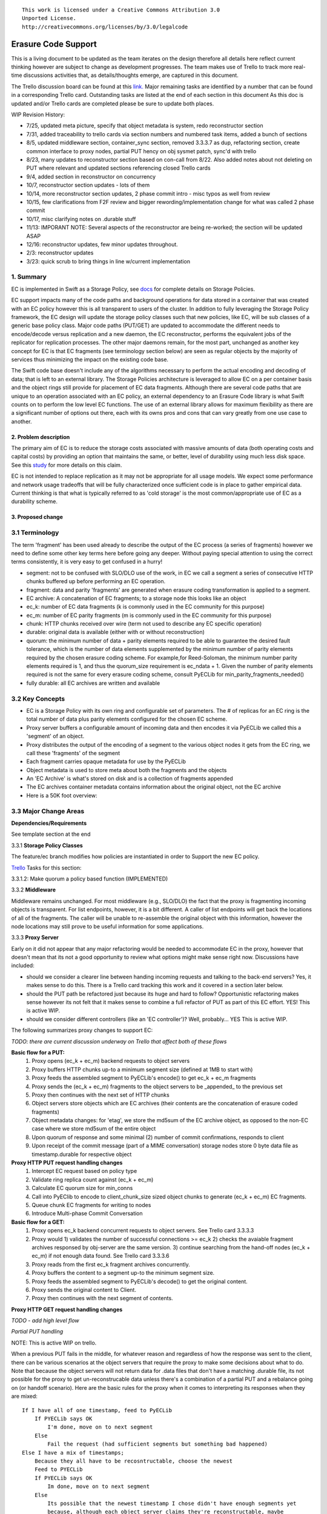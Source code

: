 
::

  This work is licensed under a Creative Commons Attribution 3.0
  Unported License.
  http://creativecommons.org/licenses/by/3.0/legalcode

====================
Erasure Code Support
====================

This is a living document to be updated as the team iterates on the design
therefore all details here reflect current thinking however are subject to
change as development progresses.  The team makes use of Trello to track
more real-time discussions activities that, as details/thoughts emerge, are
captured in this document.

The Trello discussion board can be found at this `link. <https://trello.com/b/LlvIFIQs/swift-erasure-codes>`_
Major remaining tasks are identified by a number that can be found in a corresponding Trello card.  Outstanding
tasks are listed at the end of each section in this document As this doc is updated and/or Trello cards are
completed please be sure to update both places.

WIP Revision History:

* 7/25, updated meta picture, specify that object metadata is system, redo reconstructor section
* 7/31, added traceability to trello cards via section numbers and numbered task items, added a bunch of sections
* 8/5, updated middleware section, container_sync section, removed 3.3.3.7 as dup, refactoring section, create common interface to proxy nodes, partial PUT hency on obj sysmet patch, sync'd with trello
* 8/23, many updates to reconstructor section based on con-call from 8/22.  Also added notes about not deleting on PUT where relevant and updated sections referencing closed Trello cards
* 9/4, added section in reconstructor on concurrency
* 10/7, reconstructor section updates - lots of them
* 10/14, more reconstructor section updates, 2 phase commit intro - misc typos as well from review
* 10/15, few clarifications from F2F review and bigger rewording/implementation change for what was called 2 phase commit
* 10/17, misc clarifying notes on .durable stuff
* 11/13: IMPORANT NOTE:  Several aspects of the reconstructor are being re-worked; the section will be updated ASAP
* 12/16: reconstructor updates, few minor updates throughout.
* 2/3: reconstructor updates
* 3/23: quick scrub to bring things in line w/current implementation

1. Summary
----------
EC is implemented in Swift as a Storage Policy, see `docs <http://docs.openstack.org/developer/swift/overview_policies.html>`_
for complete details on Storage Policies.

EC support impacts many of the code paths and background operations for data stored in a
container that was created with an EC policy however this is all transparent to users of
the cluster.  In addition to fully leveraging the Storage Policy framework, the EC design
will update the storage policy classes such that new policies, like EC, will be sub
classes of a generic base policy class.  Major code paths (PUT/GET) are updated to
accommodate the different needs to encode/decode versus replication and a new daemon, the
EC reconstructor, performs the equivalent jobs of the replicator for replication
processes.  The other major daemons remain, for the most part, unchanged as another key
concept for EC is that EC fragments (see terminology section below) are seen as regular
objects by the majority of services thus minimizing the impact on the existing code base.

The Swift code base doesn't include any of the algorithms necessary to perform the actual
encoding and decoding of data; that is left to an external library.  The Storage Policies
architecture is leveraged to allow EC on a per container basis and the object rings still
provide for placement of EC data fragments.  Although there are several code paths that are
unique to an operation associated with an EC policy, an external dependency to an Erasure Code
library is what Swift counts on to perform the low level EC functions.  The use of an external
library allows for maximum flexibility as there are a significant number of options out there,
each with its owns pros and cons that can vary greatly from one use case to another.

2. Problem description
======================

The primary aim of EC is to reduce the storage costs associated with massive amounts of data
(both operating costs and capital costs) by providing an option that maintains the same, or
better, level of durability using much less disk space.  See this `study <http://www.intel.com/content/dam/www/public/us/en/documents/white-papers/big-data-amplidata-storage-paper.pdf>`_
for more details on this claim.

EC is not intended to replace replication as it may not be appropriate for all usage models.
We expect some performance and network usage tradeoffs that will be fully characterized once
sufficient code is in place to gather empirical data.  Current thinking is that what is typically
referred to as 'cold storage' is the most common/appropriate use of EC as a durability scheme.

3. Proposed change
==================

3.1 Terminology
-----------------

The term 'fragment' has been used already to describe the output of the EC process (a series of
fragments) however we need to define some other key terms here before going any deeper.  Without
paying special attention to using the correct terms consistently, it is very easy to get confused
in a hurry!

* segment: not to be confused with SLO/DLO use of the work, in EC we call a segment a series of consecutive HTTP chunks buffered up before performing an EC operation.
* fragment: data and parity 'fragments' are generated when erasure coding transformation is applied to a segment.
* EC archive: A concatenation of EC fragments; to a storage node this looks like an object
* ec_k: number of EC data fragments (k is commonly used in the EC community for this purpose)
* ec_m: number of EC parity fragments (m is commonly used in the EC community for this purpose)
* chunk: HTTP chunks received over wire (term not used to describe any EC specific operation)
* durable: original data is available (either with or without reconstruction)
* quorum: the minimum number of data + parity elements required to be able to guarantee the desired fault tolerance, which is the number of data elements supplemented by the minimum number of parity elements required by the chosen erasure coding scheme. For example,for Reed-Soloman, the minimum number parity elements required is 1, and thus the quorum_size requirement is ec_ndata + 1.  Given the number of parity elements required is not the same for every erasure coding scheme, consult PyECLib for min_parity_fragments_needed()
* fully durable: all EC archives are written and available

3.2 Key Concepts
----------------

* EC is a Storage Policy with its own ring and configurable set of parameters.  The # of replicas for an EC ring is the total number of data plus parity elements configured for the chosen EC scheme.
* Proxy server buffers a configurable amount of incoming data and then encodes it via PyECLib we called this a 'segment' of an object.
* Proxy distributes the output of the encoding of a segment to the various object nodes it gets from the EC ring, we call these 'fragments' of the segment
* Each fragment carries opaque metadata for use by the PyECLib
* Object metadata is used to store meta about both the fragments and the objects
* An 'EC Archive' is what's stored on disk and is a collection of fragments appended
* The EC archives container metadata contains information about the original object, not the EC archive
* Here is a 50K foot overview:

.. image:: images/overview.png

3.3 Major Change Areas
----------------------

**Dependencies/Requirements**

See template section at the end

3.3.1 **Storage Policy Classes**

The feature/ec branch modifies how policies are instantiated in order to
Support the new EC policy.

`Trello <https://trello.com/b/LlvIFIQs/swift-erasure-codes>`_ Tasks for this section:

3.3.1.2: Make quorum a policy based function (IMPLEMENTED)

3.3.2 **Middleware**

Middleware remains unchanged. For most middleware (e.g., SLO/DLO) the fact that the
proxy is fragmenting incoming objects is transparent. For list endpoints, however, it
is a bit different. A caller of list endpoints will get back the locations of all of
the fragments. The caller will be unable to re-assemble the original object with this information,
however the node locations may still prove to be useful information for some applications.

3.3.3 **Proxy Server**

Early on it did not appear that any major refactoring would be needed
to accommodate EC in the proxy, however that doesn't mean that its not a good
opportunity to review what options might make sense right now.  Discussions have included:

* should we consider a clearer line between handing incoming requests and talking to the back-end servers?
  Yes, it makes sense to do this.  There is a Trello card tracking this work and it covered in a section later below.
* should the PUT path be refactored just because its huge and hard to follow?
  Opportunistic refactoring makes sense however its not felt that it makes sense to
  combine a full refactor of PUT as part of this EC effort.  YES!  This is active WIP.
* should we consider different controllers (like an 'EC controller')?
  Well, probably... YES This is active WIP.

The following summarizes proxy changes to support EC:

*TODO:  there are current discussion underway on Trello that affect both of these flows*

**Basic flow for a PUT:**
    #. Proxy opens (ec_k + ec_m) backend requests to object servers
    #. Proxy buffers HTTP chunks up-to a minimum segment size (defined at 1MB to start with)
    #. Proxy feeds the assembled segment to PyECLib's encode() to get ec_k + ec_m fragments
    #. Proxy sends the (ec_k + ec_m) fragments to the object servers to be _appended_ to the previous set
    #. Proxy then continues with the next set of HTTP chunks
    #. Object servers store objects which are EC archives (their contents are the concatenation of erasure coded fragments)
    #. Object metadata changes: for 'etag', we store the md5sum of the EC archive object, as opposed to the non-EC case     where we store md5sum of the entire object
    #. Upon quorum of response and some minimal (2) number of commit confirmations, responds to client
    #. Upon receipt of the commit message (part of a MIME conversation) storage nodes store 0 byte data file as timestamp.durable for respective object

**Proxy HTTP PUT request handling changes**
    #. Intercept EC request based on policy type
    #. Validate ring replica count against (ec_k + ec_m)
    #. Calculate EC quorum size for min_conns
    #. Call into PyEClib to encode to client_chunk_size sized object chunks to generate (ec_k + ec_m) EC fragments.
    #. Queue chunk EC fragments for writing to nodes
    #. Introduce Multi-phase Commit Conversation

**Basic flow for a GET:**
    #. Proxy opens ec_k backend concurrent requests to object servers. See Trello card 3.3.3.3
    #. Proxy would 1) validates the number of successful connections >= ec_k 2) checks the avaiable fragment archives responsed by obj-server are the same version.
       3) continue searching from the hand-off nodes (ec_k + ec_m) if not enough data found. See Trello card 3.3.3.6
    #. Proxy reads from the first ec_k fragment archives concurrently.
    #. Proxy buffers the content to a segment up-to the minimum segment size.
    #. Proxy feeds the assembled segment to PyECLib's decode() to get the original content.
    #. Proxy sends the original content to Client.
    #. Proxy then continues with the next segment of contents.

**Proxy HTTP GET request handling changes**

*TODO - add high level flow*

*Partial PUT handling*

NOTE:  This is active WIP on trello.

When a previous PUT fails in the middle, for whatever reason and regardless of how the response
was sent to the client, there can be various scenarios at the object servers that require the
proxy to make some decisions about what to do.  Note that because the object servers will not
return data for .data files that don't have a matching .durable file, its not possible for
the proxy to get un-reconstrucable data unless there's a combination of a partial PUT and
a rebalance going on (or handoff scenario).  Here are the basic rules for the proxy when it
comes to interpreting its responses when they are mixed::

    If I have all of one timestamp, feed to PyECLib
        If PYECLib says OK
            I'm done, move on to next segment
        Else
            Fail the request (had sufficient segments but something bad happened)
    Else I have a mix of timestamps;
        Because they all have to be recosntructable, choose the newest
        Feed to PYECLib
        If PYECLib says OK
            Im done, move on to next segment
        Else
            Its possible that the newest timestamp I chose didn't have enough segments yet
            because, although each object server claims they're reconstructable, maybe
            a rebalance or handoff situation has resulted in some of those .data files
            residing elsewhere right now.  In this case, I want to look into the
            available timestamp headers that came back with the GET and see what else
            is reconstructable and go with that for now.  This is really a corner case
            because we will restrict moving partitions around such that enough archives
            should be found at any given point in time but someone might move too quickly
            so now the next check is...
            Choose the latest available timestamp in the headers and re-issue GET
            If PYECLib says OK
                I'm done, move on to next segment
            Else
                Fail the request (had sufficient segments but something bad happened) or
                we can consider going to the next latest header....

**Region Support**

For at least the initial version of EC, it is not recommended that an EC scheme span beyond a
single region,  Neither performance nor functional validation will be been done in in such
a configuration.

`Trello <https://trello.com/b/LlvIFIQs/swift-erasure-codes>`_ Tasks for this section::

* 3.3.3.5: CLOSED

* 3.3.3.9: Multi-Phase Commit Conversation

In order to help solve the local data file cleanup problem, a multi-phase commit scheme is introduced
for EC PUT operations (last few steps above).  The implementation will be via MIME documents such that
a conversation between the proxy and the storage nodes is had for every PUT.  This provides us with the
ability to handle a PUT in one connection and assure that we have "the essence" of a 2 phase commit,
basically having the proxy communicate back to the storage nodes once it has confirmation that all
fragment archives in the set have been committed.  Note that we still require a quorum of data elements
of the conversation to complete before signaling status to the client but we can relax that requirement
for the commit phase such that only 2 confirmations to that phase of the conversation are required for
success.  More will be said about this in the reconstructor section.

Now the storage node has a cheap indicator of the last known durable set of fragment archives for a given
object on a successful durable PUT.  The reconstructor will also play a role in the managing of the
.durable files, either propagating it or creating one post-reconstruction.  The presence of a ts.durable
file means, to the object server, "there is a set of ts.data files that are durable at timestamp ts."
See reconstructor section for more details and use cases on .durable files. Note that the completion
of the commit phase of the conversation is also a signal for the object server to go ahead and immediately
delete older timestamp files for this object (for EC they are not immediately deleted on PUT).  This is
critical as we don't want to delete the older object until the storage node has confirmation from the
proxy, via the multi-phase conversation, that the other nodes have landed enough for a quorum.

On the GET side, the implication here is that storage nodes will return the TS with a matching .durable
file even if it has a newer .data file.  If there exists a .data file on one node without a .durable file but
that same timestamp has both a .data and a .durable on another node, the proxy is free to use the .durable
timestamp series as the presence of just one .durable in the set indicates that the object has integrity. In
the even that a serires of .data files exist without a .durable file, they will eventually be deleted by the
reconstructor as they will be considered partial junk that is unreconstructable (recall that 2 .durables
are required for determining that a PUT was successful).

Note that the intention is that this section/trello card covers the multi-phase commit
implementation at both proxy and storage nodes however it doesn't cover the work that
the reconstructor does with the .durable file.

A few key points on the .durable file:

* the .durable file means "the matching .data file for this has sufficient fragment archives somewhere, committed, to reconstruct the object"
* the proxy server will never have knowledge (on GET or HEAD) or the existence of a .data file on an object server if it doesn't have a matching .durable file
* the object server will never return a .data that doesn't have a matching .durable
* the only component that messes with .data files that don't have matching .durable files is the reconstructor
* when a proxy does a GET, it will only receive fragment archives that have enough present somewhere to be reconstructed

3.3.3.8: Create common interface for proxy-->nodes

NOTE:  This ain't gonna happen as part of the EC effort

Creating a common module that allows for abstracted access to the a/c/s nodes would not only clean up
much of the proxy IO path but would also prevent the introduction of EC from further
complicating, for example, the PUT path.  Think about an interface that would let proxy code
perform generic actions to a back-end node regardless of protocol.  The proposed API
should be updated here and reviewed prior to implementation and its felt that it can be done
in parallel with existing EC proxy work (no dependencies, that work i small enough it can
be merged).

3.3.3.6: Object overwrite and PUT error handling

What's needed here is a mechanism to assure that we can handle partial write failures. Note: in both cases the client will get a failure back however without additional changes,
each storage node that saved a EC fragment archive will effectively have an orphan.

a) less than a quorum of nodes is written
b) quorum is met but not all nodes were written

and in both cases there are implications to both PUT and GET at both the proxy
and object servers.  Additionally, the reconstructor plays a role here in cleaning up
and old EC archives that result from the scheme described here (see reconstructor
for details).

**High Level Flow**

* If storing an EC archive fragment, the object server should not delete older .data file unless it has a new one with a matching .durable.
* When the object server handles a GET, it needs to send header to the proxy that include all available timestamps for the .data file
* If the proxy determines is can reconstruct the object with the latest timestamp (can reach quorum) it proceeds
* If quorum cant be reached, find timestamp where quorum can be reached, kill existing connections (unless the body of that request was the found timestamp), and make new connections requesting the specific timestamp
* On GET, the object server needs to support requesting a specific timestamp (eg ?timestamp=XYZ)

`Trello <https://trello.com/b/LlvIFIQs/swift-erasure-codes>`_ Tasks for this section::

* 3.3.3.1: CLOSED
* 3.3.3.2: Add high level GET flow
* 3.3.3.3: Concurrent connects to object server on GET path in proxy server
* 3.3.3.4: CLOSED
* 3.3.3.5: Region support for EC
* 3.3.3.6 EC PUTs should not delete old data files (in review)
* 3.3.3.7: CLOSED
* 3.3.3.8: Create common interface for proxy-->nodes
* 3.3.3.9: Multi-Phase Commit Conversation

3.3.4 **Object Server**

TODO - add high level flow

`Trello <https://trello.com/b/LlvIFIQs/swift-erasure-codes>`_ Tasks for this section::

* 3.3.4.1: Add high level Obj Serv modifications
* 3.3.4.2: Add trailer support (affects proxy too)

3.3.5 **Metadata**

NOTE:  Some of these metadata names are different in the code...

Additional metadata is part of the EC design in a few different areas:

* New metadata is introduced in each 'fragment' that is opaque to Swift, it is used by PyECLib for internal purposes.
* New metadata is introduced as system object metadata as shown in this picture:

.. image:: images/meta.png

The object metadata will need to be stored as system metadata.

`Trello <https://trello.com/b/LlvIFIQs/swift-erasure-codes>`_ Tasks for this section::

* 5.1: Enable sysmeta on object PUT  (IMPLEMENTED)

3.3.6 **Database Updates**

We don't need/want container updates to be sent out by every storage node
participating in the EC set and actually that is exactly how it will work
without any additional changes, see _backend_requests() in the proxy
PUT path for details.

3.3.7 **The Reconstructor**

**Overview**

The key concepts in the reconstructor design are:

*Focus on use cases that occur most frequently:*
    #. Recovery from disk drive failure
    #. Rebalance
    #. Ring changes and revertible handoff case
    #. Bit rot

* Reconstruction happens at the EC archive level (no visibility into fragment level for either auditing or reconstruction)
* Highly leverage ssync to gain visibility into which EC archive(s) are needed (some ssync mods needed, consider renaming the verb REPLICATION since ssync can be syncing in different ways now
* Minimal changes to existing replicator framework, auditor, ssync
* Implement as new reconstructor daemon (much reuse from replicator) as there will be some differences and we will want separate logging and daemon control/visibility for the reconstructor
* Nodes in the list only act on their neighbors with regards to reconstruction (nodes don't talk to all other nodes)
* Once a set of EC archives has been placed, the ordering/matching of the fragment index to the index of the node in the primary partition list must be maintained for handoff node usage
* EC archives are stored with their fragment index encoded in the filename

**Reconstructor framework**

The current implementation thinking has the reconstructor live as its own daemon so
that it has independent logging and controls.  Its structure borrows heavily from
the replicator.

The reconstructor will need to do a few things differently than the replicator,
above and beyond the obvious EC functions.  The major differences are:

* there is no longer the concept of 2 job processors that either sync or revert, instead there is a job pre-processor that figures out what needs to be done and one job processor carries out the actions needed
* syncs only with nodes to the left and right on the partition list (not with all nodes)
* for reversion, syncs with as many nodes as needed as determined by the fragment indexes that it is holding; the number of nodes will be equivalent to the number of unique fragment indexes that it is holding.  It will use those indexes as indexes into the primary node list to determine which nodes to sync to.

**Node/Index Pairing**

The following are some scenarios that help explain why the node/fragment index pairing is so important for both of the operations just mentioned.

.. image:: images/handoff1.png

Next Scenario:

.. image:: images/handoff2.png

**Fragment Index Filename Encoding**

Each storage policy now must include a transformation function that diskfile will use to build the
filename to store on disk.  This is required by the reconstructor for a few reasons.  For one, it
allows us to store fragment archives of different indexes on the same storage node.  This is not
hone in the happy path however is possible in some circumstances.  Without unique filenames for
the different EC archive files in a set, we would be at risk of overwriting one archive of index
n with another of index m in some scenarios.

The transformation function for the replication policy is simply a NOP.  For reconstruction, the index
is appended to the filename just before the .data extension.  An example filename for a fragment
archive storing the 5th fragment would like this this::

    1418673556.92690#5.data

**Diskfile Refactoring**

In order to more cleanly accomodate some of the low level on disk storage needs of EC (file names, .durable, etc)
diskfile has some additional layering introduced allowing those functions that need EC specific changes to be
isolated.  TODO:  Add detail here.

**Reconstructor Job Pre-processing**

Because any given suffix directory may contain more than one fragment archive index data file,
the actions that the reconstructor needs to take are not as simple as either syncing or reverting
data as is done with the replicator.  Because of this, it is more efficient for the reconstructor
to analyze what needs to be done on a per part/suffix/fragment index basis and then schedules a
series of jobs that are executed by a single job processor (as opposed to having to clear scenarios
of sync and revert as with the replicator).  The main scenarios that the pre-processor is
looking at:

#) part dir with all FI's matching the local node index this is the case where everything is where it belongs and we just need to compare hashes and sync if needed, here we sync with our partners
#) part dir with one local and mix of others here we need to sync with our partners where FI matches the lcoal_id  , all others are sync'd with their home nodes and then killed
#) part dir with no local FI and just one or more others here we sync with just the FI that exists, nobody else and then all the local FAs are killed

So the main elements of a job that the job processor is handed include a list of exactly who to talk
to, which suffix dirs are out of sync and which fragment index to care about.  Additionally the job
includes information used by both ssync and the reconstructor to delete, as required, .data files on
the source node as needed.  Basically the work done by the job processor is a hybrid of what the
replicator does in update() and update_deleted().

**The Act of Reconstruction**

Reconstruction can be thought of sort of like replication but with an extra step
in the middle.  The reconstructor is hard-wired to use ssync to determine what
is missing and desired by the other side however before an object sent over the
wire it needs to be reconstructed from the remaining fragments as the local
fragment is just that - a different fragment index than what the other end is
asking for.

Thus there are hooks in ssync for EC based policies.  One case would be for
basic reconstruction which, at a high level, looks like this:

* ask PyECLib which nodes need to be contacted to collect other EC archives needed to perform reconstruction
* establish a connection to the target nodes and give ssync a DiskFileLike class that it can stream data from.  The reader in this class will gather fragments from the nodes and use PyECLib to rebuild each segment before yielding data back to ssync

Essentially what this means is that data is buffered, in memory, on a per segment basis
at the node performing reconstruction and each segment is dynamically reconstructed and
delivered to ssync_sender where the send_put() method will ship them on over.

The following picture shows what the ssync changes to enable reconstruction.  Note that
there are several implementation details not covered here having to do with things like
making sure that the correct fragment archive indexes are used, getting the metadata
correctly setup for the reconstructed object, deleting files/suffix dirs as needed
after reversion, etc., etc.

.. image:: images/recon.png

**Reconstructor local data file cleanup**

NOTE:  This section is outdated, needs to be scrubbed.  Do not read...

For the reconstructor cleanup is a bit different than replication because, for PUT consistency
reasons, the object server is going to keep the previous .data file (if it existed) just
in case the PUT of the most recent didn't complete successfully on a quorum of nodes.  That
leaves the replicator with many scenarios to deal with when it comes to cleaning up old files:

a) Assuming a PUT worked (commit recevied), the reconstructor will need to delete the older
timestamps on the local node.  This can be detected locally be examining the TS.data and
TS.durable filenames.  Any TS.data that is older than TS.durable can be deleted.

b) Assuming a quorum or better and the .durable file didn't make it to some nodes, the reconstructor
will detect this (different hashes, further examination shows presence of local .durable file and
remote matching ts files but not remote .durable) and simply push the .durable file to the remote
node, basically replicating it.

c) In the event that a PUT was only partially complete but was still able to get a quorum down,
the reconstructor will first need to reconstruct the object and then push the EC archives out
such that all participating nodes have one, then it can delete the older timestamps on the local
node.  Once the object is reconstructed, a TS.durable file is created and committed such that
each storage node has a record of the latest durable set much in the same way the multi-phase commit
works in PUT.

d) In the event that a PUT was only partially complete and did not get a quorum,
reconstruction is not possible.  The reconstructor therefore needs to delete these files
but there also must be an age factor to prevent it from deleting in flight PUTs. This should be
the default behavior but should be able to be overridden in the event that an admin may want
partials kept for some reason (easier DR maybe).  Regardless, logging when this happens makes a
lot of sense.  This scenario can be detected when the reconstructor attempts to reconstruct
because it notices it does not have a TS.durable for a particular TS.data and gets enough 409s
that it can't feed PyECLib enough data to reconstruct (it will need to feed PyECLib what it gets
and PYECLib will tell it if there's not enough though).  Whether we delete the .data file, mark it
somehow so we don't keep trying to reconstruct is TBD.

**Reconstructor rebalance**

Current thinking is that there should be no special handling here above and beyond the changes
described in the handoff reversion section.

**Reconstructor concurrency**

There are 2 aspects of concurrency to consider with the reconstructor:

1) concurrency of the daemon

This means the same for the reconstructor as it does for the replicator, the
size of the GreenPool used for the 'update' and 'update_deleted' jobs.

2) overall parallelism of partition reconstruction

With regards to node-node communication we have already covered the notion that
the reconstructor cannot simply check in with its neighbors to determine what
action is should take, if any, on its current run because it needs to know the
status of the full stripe (not just the status of one or two other EC archives).

However, we do not want it to actually take action on all other nodes.  In other
words, we do want to check in with every node to see if a reconstruction is needed
and in the event that it is, we dont want to attempt reconstruction on partner
nodes, its left and right neighbors.  This will minimize reconstruction races but
still provide for redundancy in addressing the reconstruction of an EC archive.

In the event that a node (HDD) is down, there will be 2 partners for that node per
partition working the reconstruction thus if we had 6 primaries, for example,
and an HDD dies on node 1.  We only want nodes 0 and 2 to add jobs to their local
reconstructor even though when they call obj_ring.get_part_nodes(int(partition))
to get a list of other members of the stripe they will get back 6 nodes.  The local
node will make its decision as to whether to add a reconstruction job or not based
on its position in the node list.

In doing this, we minimize the reconstruction races but still enable all 6 nodes to be
working on reconstruction for a failed HDD as the partitions will be distributed
amongst all of the nodes therefore the node with the dead HDD will potentially have
all other nodes pushing reconstructed EC archives to the handoff node in parallel on
different partitions with every partition having at most 2 nodes racing to reconstruct
its archives.

The following picture illustrates the example above.

.. image:: images/recons_ex1.png

**SCENARIOS:**

The following series of pictures illustrate the various scenarios more completely.  We will use
these scenarios against each of the main functions of the reconstructor which we will define as:

#. Reconstructor framework (daemon)
#. Reconstruction (Ssync changes per spec sequence diagram)
#. Reconstructor local data file cleanup
#. Rebalance
#. Handoff reversion (move data back to primary)

*TODO: Once designs are proposed for each of the main areas above, map to scenarios below for completeness.*

.. image:: images/recons1.png
.. image:: images/recons2.png
.. image:: images/recons3.png
.. image:: images/recons4.png
.. image:: images/recons5.png
.. image:: images/recons6.png
.. image:: images/recons7.png
.. image:: images/recons8.png
.. image:: images/recons9.png
.. image:: images/recons10.png

`Trello <https://trello.com/b/LlvIFIQs/swift-erasure-codes>`_ Tasks for this section::

* 3.3.7.1: Reconstructor framework
* 3.3.7.2: Ssync changes per spec sequence diagram
* 3.3.7.3: Reconstructor local data file cleanup
* 3.3.7.4: Node to node communication and synchrinozation on stripe status
* 3.3.7.5: Reconstructor rebalance
* 3.3.7.6: Reconstructor handoff reversion
* 3.3.7.7: Add conf file option to never delete un-reconstructable EC archives

3.3.8 **Auditor**

Because the auditor already operates on a per storage policy basis, there are no specific
auditor changes associated with EC.  Each EC archive looks like, and is treated like, a
regular object from the perspective of the auditor.  Therefore, if the auditor finds bit-rot
in an EC archive, it simply quarantines it and the EC reconstructor will take care of the rest
just as the replicator does for replication policies.  Because quarantine directories are
already isolated per policy, EC archives have their own quarantine directories.

3.3.9 **Performance**

Lots of considerations, planning, testing, tweaking, discussions, etc., etc. to do here

`Trello <https://trello.com/b/LlvIFIQs/swift-erasure-codes>`_ Tasks for this section::

* 3.3.9.1: Performance Analysis

3.3.10 **The Ring**

I think the only real thing to do here is make rebalance able to move more than 1 replica of a
given partition at a time. In my mind, the EC scheme is stored in swift.conf, not in the ring,
and the placement and device management doesn't need any changes to cope with EC.

We also want to scrub ring tools to use the word "node" instead of "replicas" to avoid
confusion with EC.

`Trello <https://trello.com/b/LlvIFIQs/swift-erasure-codes>`_ Tasks for this section::

* 3.3.10.1:  Ring changes

3.3.11 **Testing**

Since these tests aren't always obvious (or possible) on a per patch basis (because of
dependencies on other patches) we need to document scenarios that we want to make sure
are covered once the code supports them.

3.3.11.1 **Probe Tests**

The `Trello <https://trello.com/b/LlvIFIQs/swift-erasure-codes>`_ card for this has a good
starting list of test scenarios, more should be added as the design progresses.

3.3.11.2 **Functional Tests**

To begin with at least, it believed we just need to make an EC policy the default
and run existing functional tests (and make sure it does that automatically)

`Trello <https://trello.com/b/LlvIFIQs/swift-erasure-codes>`_ Tasks for this section::

* 3.3.11.1: Required probe test scenarios
* 3.3.11.2: Required functional test scenarios

3.3.12 **Container Sync**

Container synch assumes the use of replicas. In the current design, container synch from an EC
policy would send only one fragment archive to the remote container, not the reconstructed object.

Therefore container sync needs to be updated to use an internal client instead of the direct client
that would only grab a fragment archive.

`Trello <https://trello.com/b/LlvIFIQs/swift-erasure-codes>`_ Tasks for this section::

* 3.3.12.1: Container synch from an EC containers

3.3.13 **EC Configuration Helper Tool**

Script to include w/Swift to help determine what the best EC scheme might be and what the
parameters should be for swift.conf.

`Trello <https://trello.com/b/LlvIFIQs/swift-erasure-codes>`_ Tasks for this section::

* 3.3.13.1: EC Configuration Helper Tool

3.3.14 **SAIO Updates**

We want to make sure its easy for the SAIO environment to be used for EC development
and experimentation.  Just as we did with policies, we'll want to update both docs
and scripts once we decide what exactly what we want it to look like.

For now lets start with 8 total nodes (4 servers) and a 4+2+2 scheme (4 data, 2 parity, 2 handoffs)

`Trello <https://trello.com/b/LlvIFIQs/swift-erasure-codes>`_ Tasks for this section::

* 3.3.13.1: SAIO Updates (IMPLEMENTED)

3.4 Alternatives
----------------

This design is 'proxy centric' meaning that all EC is done 'in line' as we bring data in/out of
the cluster.  An alternate design might be 'storage node centric' where the proxy is really
unaware of EC work and new daemons move data from 3x to EC schemes based on rules that could
include factors such as age and size of the object.  There was a significant amount of discussion
on the two options but the former was eventually chosen for the following main reasons:

EC is CPU/memory intensive and being 'proxy centric' more closely aligns with how providers are
planning/have deployed their HW infrastructure

Having more intelligence at the proxy and less at the storage node is more closely aligned with
general Swift architectural principles

The latter approach was limited to 'off line' EC meaning that data would always have to make the
'trip' through replication before becoming erasure coded which is not as usable for many applications

The former approach provides for 'in line' as well as 'off line' by allowing the application
to store data in a replication policy first and then move that data at some point later to EC by
copying the data to a different container.  There are thoughts/ideas for alternate means for
allowing a data to change the policy of a container that are not covered here but are recognized to
be possible with this scheme making it even easier for an application to control the data durability
policy.

*Alternate Reconstructor Design*

An alternate, but rejected, proposal is archived on `Trello. <https://trello.com/b/LlvIFIQs/swift-erasure-codes>`_

Key concepts for the REJECTED proposal were:

Perform auditing at the fragment level (sub segment) to avoid having the smallest unit of work be an EC archive.  This will reduce reconstruction network traffic

Today the auditor quarantines an entire object, for fragment level rebuild we
need an additional step to identify which fragment within the archive is bad and
potentially quarantine in a different location to project the archive from deletion
until the Reconstructor is done with it

Today hashes.pkl only identifies a suffix directory in need of attention.  For
fragment level rebuild, the reconstructor needs to have additional information as
its not just syncing at the directory level:
Needs to know which fragment archive in the suffix dir needs work
Needs to know which segment index within the archive is bad
Needs to know the fragment index of the archive (the EC archives position within the set)

Perform reconstruction on the local node, however preserve the push model by having the
remote node communicate reconstruction information via a new verb. This will reduce reconstruction
network traffic. This could be really bad wrt overloading the local node with reconstruction
traffic as opposed to using all the compute power of all systems participating in the partitions
kept on the local node.

*Alternate Reconstructor Design #2*

The design proposal leverages the REPLICATE verb but introduces a new hashes.pkl format
for EC and, for readability, names this file ec_hashes.pkl.  The contents of this file will be
covered shortly but it essentially needs to contain everything that any node would need to know
in order to make a pass over its data and decided whether to reconstruct, delete, or move data.
So, for EC, the standard hashes.pkl file and/or functions that operate on it are not relevant.

The data in ec_hashes.pkl has the following properties:

* needs to be synchronized across all nodes
* needs to have complete information about any given object hash to be valid for that hash
* can be complete for some object hashes and incomplete for others

There are many choices for achieving this ranging from gossip methods to consensus schemes. The
proposed design leverages the fact that all nodes have access to a common structure and accessor
functions that are assumed to be synchronized (eventually) such that any node position in the list
can be used to select a master for one of two operations that require node-node communication:
(1) ec_hashes.pkl synchronization and (2) reconstruction.

*ec_hashes.pkl synchronization*

At any given point in time there will be one node out of the set of nodes returned from
get_part_nodes() that will act as the master for synchronizing ec_hashes.pkl information.  The
reconstructor, at the start of each pass, will use a bully style algorithm to elect the hash master.
When each reconstructor starts a pass it will send an election message to all nodes with a node
index lower than its own.  If unable to connect with said nodes then it assumes the role of
hash master.  If any nodes with lower index reply then it continues with the current pass,
processing its objects baed on current information in its ec_hashes.pkl.  This bully-like
algoithm won't actually prevent 2 masters from running at the same time (for example nodes 0-2
could all be down so node 3 starts as master and then one of the nodes comes back up, it will
also start the hash synchronization process).  Note that this does not cause functional issues,
its just a bit wasteful but saves us from implementing a more complex consensus algorithm
thats not deemed to be worth the effort.

The role of the master will be to:

#. send REPLCIATE to all other nodes in the set
#. merge results
#. send new variation of REPLICATE to all other nodes
#. nodes merge into their ec_hashes.pkl

In this manner there will be typically one node sending 2 REPLICATE verbs to n other nodes
for each pass of the reconstructor so a total of 2(n-1) REPLICATE so O(n) versus O(1) for
replication where 3 nodes would be sending 2 messages each for a constant 6 messages per
pass.  Note that there are distinct differences between the merging done by the master
after collecting node pkl files and the merging done at the nodes after receiving the
master version.  When the master is merging, it is only updating the master copy with
new information about the sending node.  When a node is merging from master, it is only
updating information about all other nodes.  In other words, the master is only interested
in hearing information from a node about that node itself and any given node is only
interested in learning about everybody else.  More on these merging rules later.

At any given point in time the ec_hashes.pkl file on a node can be in a variety of states, it
is not required that, although a synchronized set was sent by the master, that the synchronized
version be inspected by participating nodes.  Each object hash within the ec_hashes.pkl will
have information indicating whether that particular entry is synchronized or not, therefore it
may be the case that a particular pass of a reconstructor run parse an ec_hashes.pkl file and
only find some percentage N of synchronized entries where N started at 100% and dropped from there
as changes were made to the local node (objects added, objects quarantined).  An example will
be provided after defining the format of the file.

ec_hashes data structure

{object_hash_0: {TS_0: [node0, node1, ...], TS_n: [node0, node1, ...], ...},
 object_hash_1: {TS_0: [node0, node1, ...], TS_n: [node0, node1, ...], ...},
 object_hash_n: {TS_0: [node0, node1, ...], TS_n: [node0, node1, ...], ...}}

where nodeX takes on values of unknown, not present or present such that a reconstructor
parsing its local structure can determine on an object by object basis which TS files
exist on which nodes, which ones it is missing on or if it has incomplete information for
that TS (a node value for that TS is marked as unknown).  Note that although this file format
will contain per object information, objects are removed from the file by the local nodes
once the local node has *seen* information from all other nodes for that entry.  Therefore
the file will not contain an entry for every object in the system but instead a transient
entry for every object while its being accepted into the system (having its consistency wrt
EC verified).

The new ec_hashes.pkl is subject to several potential writers including the hash master,
its own local reconstructor, the auditor, the PUT path, etc., and will therefore be using
the same locking that hashes.pkl uses today.  The following illustrates the ongoing
updates to ec_hashes.pkl

.. image:: images/ec_pkl_life.png

As the ec_hashes.pkl file is updated, the following rules apply:

As a **hash master** updating a local master file with any single node file:
(recall the goal here is to update the master with info about the incoming node)

* data is never deleted (ie if an object hash or TS key exists in master but does not in the incoming dictionary, the entry is left in tact)
* data can be added (if an object hash or TS key exists in an incoming dicitonary but does not exist in master it is added)
* where keys match, only the node index in the TS list for the incoming data is affected and that data is replaced in master with the incoming information

As a **non-master** node merging from the master:
(recall that the goal here is to have this node learn the other nodes in the cluster)

* an object hash is deleted as soon as all nodes are maked present
* data can be added, same as above
* where keys match, only *other* the indicies in the TS list for the incoming data is affected and that data is replaced with the incoming information

**Some examples**

The following are some example scenarios (used later to help explain use cases) and their
corresponding ec_hashes data structures.

.. image:: images/echash1.png
.. image:: images/echash2.png

4. Implementation
=================

Assignee(s)
-----------

There are several key contributors, torgomatic is the core sponsor

Work Items
----------

See `Trello discussion board <https://trello.com/b/LlvIFIQs/swift-erasure-codes>`_

Repositories
------------

Using Swift repo

Servers
-------

N/A

DNS Entries
-----------

N/A

5. Dependencies
===============

As mentioned earlier, the EC algorithms themselves are implemented externally in
multiple libraries.  See the main site for the external work at `PyECLib <https://bitbucket.org/kmgreen2/pyeclib>`_

PyECLib itself is already an accepted `requirement. <https://review.openstack.org/#/c/76068/>`_

Work is ongoing to make sure that additional package depend ices for PyECLib are ongoing...
There is a linux package, liberasurecode, that is also being developed as part of this effort
and is needed by PyECLib.  Getting it added for devstack tempest tests and unittests slaves is
currently WIP by tsg


`Trello <https://trello.com/b/LlvIFIQs/swift-erasure-codes>`_ Tasks for this section::

* 5.1: Enable sysmeta on object PUT  (IMPLEMENTED)
